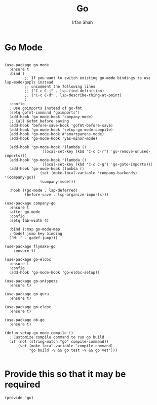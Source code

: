 #+TITLE:     Go
#+AUTHOR:    Irfan Shah

* Go Mode
#+Name: dump
#+BEGIN_SRC elisp

(use-package go-mode
  :ensure t
  :bind (
         ;; If you want to switch existing go-mode bindings to use lsp-mode/gopls instead
         ;; uncomment the following lines
         ;; ("C-c C-j" . lsp-find-definition)
         ;; ("C-c C-d" . lsp-describe-thing-at-point)
         )
  :config
  ; Use goimports instead of go-fmt
  (setq gofmt-command "goimports")
  (add-hook 'go-mode-hook 'company-mode)
  ;; Call Gofmt before saving
  (add-hook 'before-save-hook 'gofmt-before-save)
  (add-hook 'go-mode-hook 'setup-go-mode-compile)
  (add-hook 'go-mode-hook #'smartparens-mode)
  (add-hook 'go-mode-hook 'yas-minor-mode)
  
  (add-hook 'go-mode-hook '(lambda ()
			     (local-set-key (kbd "C-c C-r") 'go-remove-unused-imports)))
  (add-hook 'go-mode-hook '(lambda ()
			     (local-set-key (kbd "C-c C-g") 'go-goto-imports)))
  (add-hook 'go-mode-hook (lambda ()
			    (set (make-local-variable 'company-backends) '(company-go))
			    (company-mode)))

  :hook ((go-mode . lsp-deferred)
         (before-save . lsp-organize-imports)))

(use-package company-go
  :ensure t
  :after go-mode
  :config
  (setq tab-width 4)

  :bind (:map go-mode-map
  ; Godef jump key binding
  ("M-." . godef-jump)))

(use-package flymake-go
    :ensure t)

(use-package go-eldoc
  :ensure t
  :config
  (add-hook 'go-mode-hook 'go-eldoc-setup))

(use-package go-snippets
  :ensure t)

(use-package go-guru
  :ensure t)

(use-package go-eldoc
  :ensure t)

(use-package ob-go
  :ensure t)

(defun setup-go-mode-compile ()
  ; Customize compile command to run go build
  (if (not (string-match "go" compile-command))
      (set (make-local-variable 'compile-command)
           "go build -v && go test -v && go vet")))

#+END_SRC

* Provide this so that it may be required

#+BEGIN_SRC elisp
(provide 'go)
#+END_SRC
